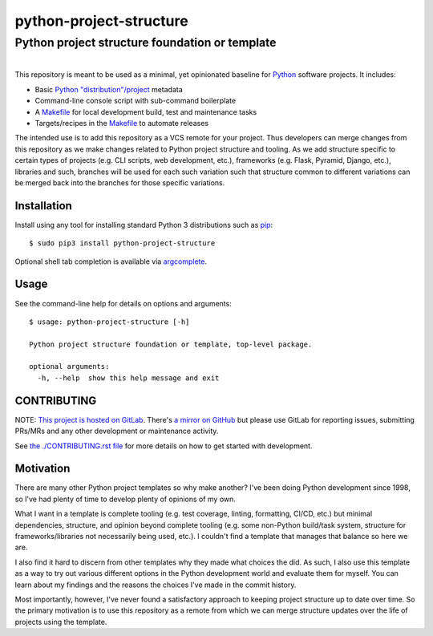###############################################
python-project-structure
###############################################
Python project structure foundation or template
***********************************************

.. list-table::
   :class: borderless align-right

   * - .. figure:: https://img.shields.io/pypi/v/python-project-structure.svg?logo=pypi&label=PyPI&logoColor=gold
          :alt: PyPI latest release version
          :target: https://pypi.org/project/python-project-structure/
       .. figure:: https://img.shields.io/pypi/dm/python-project-structure.svg?color=blue&label=Downloads&logo=pypi&logoColor=gold
          :alt: PyPI downloads per month
          :target: https://pypi.org/project/python-project-structure/
       .. figure:: https://img.shields.io/pypi/pyversions/python-project-structure.svg?logo=python&label=Python&logoColor=gold
          :alt: PyPI Python versions
          :target: https://pypi.org/project/python-project-structure/
       .. figure:: https://img.shields.io/badge/code%20style-black-000000.svg
          :alt: Python code style
          :target: https://github.com/psf/black


This repository is meant to be used as a minimal, yet opinionated baseline for `Python`_
software projects.  It includes:

- Basic `Python "distribution"/project`_ metadata
- Command-line console script with sub-command boilerplate
- A `Makefile`_ for local development build, test and maintenance tasks
- Targets/recipes in the `Makefile`_ to automate releases

The intended use is to add this repository as a VCS remote for your project.  Thus
developers can merge changes from this repository as we make changes related to Python
project structure and tooling.  As we add structure specific to certain types of
projects (e.g. CLI scripts, web development, etc.), frameworks (e.g. Flask, Pyramid,
Django, etc.), libraries and such, branches will be used for each such variation such
that structure common to different variations can be merged back into the branches for
those specific variations.


************
Installation
************

Install using any tool for installing standard Python 3 distributions such as `pip`_::

  $ sudo pip3 install python-project-structure

Optional shell tab completion is available via `argcomplete`_.

*****
Usage
*****

See the command-line help for details on options and arguments::

  $ usage: python-project-structure [-h]

  Python project structure foundation or template, top-level package.

  optional arguments:
    -h, --help  show this help message and exit


************
CONTRIBUTING
************

NOTE: `This project is hosted on GitLab`_.  There's `a mirror on GitHub`_ but please use
GitLab for reporting issues, submitting PRs/MRs and any other development or maintenance
activity.

See `the ./CONTRIBUTING.rst file`_ for more details on how to get started with
development.


**********
Motivation
**********

There are many other Python project templates so why make another? I've been doing
Python development since 1998, so I've had plenty of time to develop plenty of opinions
of my own.

What I want in a template is complete tooling (e.g. test coverage, linting, formatting,
CI/CD, etc.) but minimal dependencies, structure, and opinion beyond complete tooling
(e.g. some non-Python build/task system, structure for frameworks/libraries not
necessarily being used, etc.).  I couldn't find a template that manages that balance so
here we are.

I also find it hard to discern from other templates why they made what choices the did.
As such, I also use this template as a way to try out various different options in the
Python development world and evaluate them for myself.  You can learn about my findings
and the reasons the choices I've made in the commit history.

Most importantly, however, I've never found a satisfactory approach to keeping project
structure up to date over time.  So the primary motivation is to use this repository as
a remote from which we can merge structure updates over the life of projects using the
template.


.. _Python: https://docs.python.org/3/library/logging.html
.. _Python "distribution"/project: https://docs.python.org/3/distributing/index.html
.. _pip: https://pip.pypa.io/en/stable/installation/
.. _argcomplete: https://kislyuk.github.io/argcomplete/#installation

.. _`This project is hosted on GitLab`:
   https://gitlab.com/rpatterson/python-project-structure
.. _`a mirror on GitHub`:
   https://github.com/rpatterson/python-project-structure

.. _Makefile: ./Makefile
.. _`the ./CONTRIBUTING.rst file`: ./CONTRIBUTING.rst
